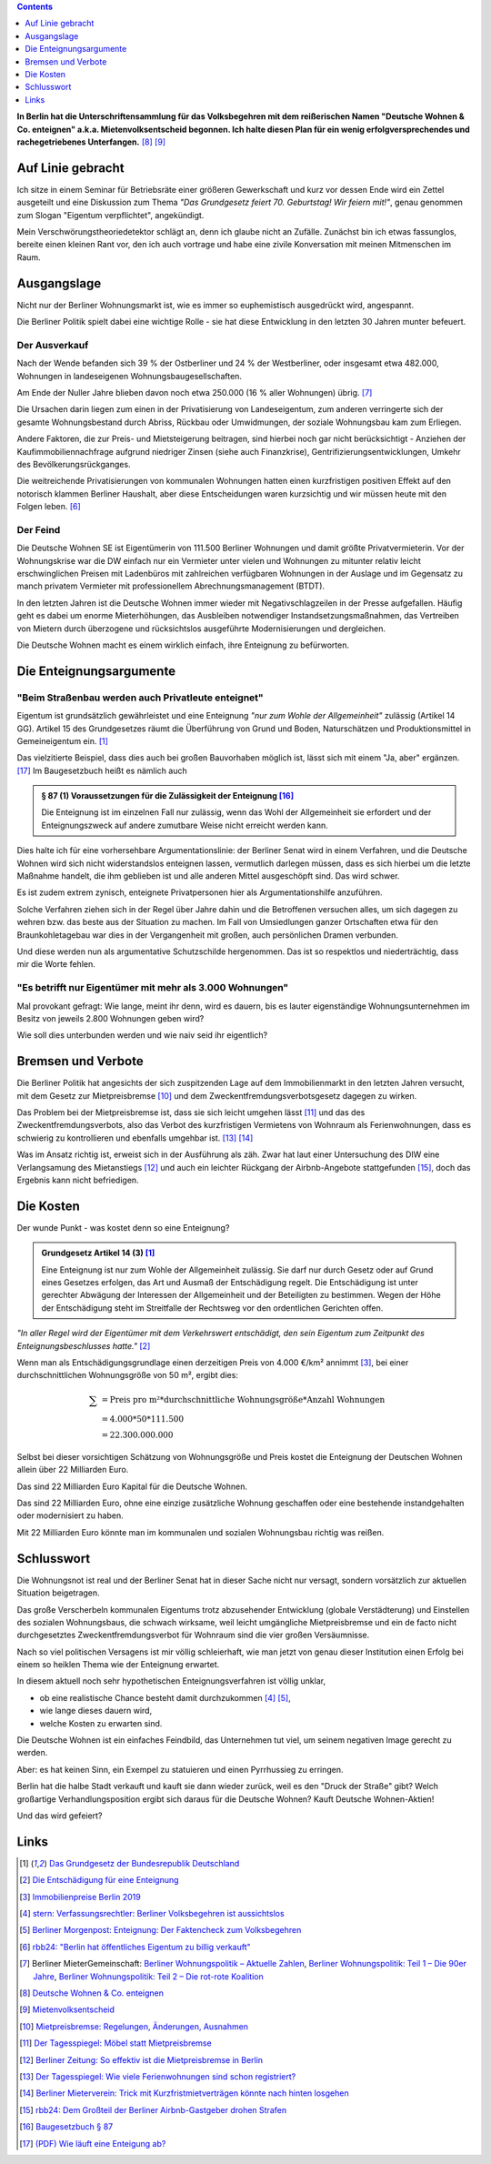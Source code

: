 .. title: Die Deutsche Wohnen ist scheiße - und nun?
.. slug: berlin-volksbegehren
.. date: 2019-04-21 17:47:51 UTC+02:00
.. tags: berlin,volksbegehren
.. category: politik
.. link: 
.. description: 
.. type: text
.. has_math: true

.. contents::
    :depth: 1

**In Berlin hat die Unterschriftensammlung für das Volksbegehren mit dem reißerischen Namen "Deutsche Wohnen & Co. enteignen"  a.k.a. Mietenvolksentscheid begonnen. Ich halte diesen Plan für ein wenig erfolgversprechendes und rachegetriebenes Unterfangen.** [8]_ [9]_

Auf Linie gebracht
==================

Ich sitze in einem Seminar für Betriebsräte einer größeren Gewerkschaft und kurz vor dessen Ende wird ein Zettel ausgeteilt und eine Diskussion zum Thema *"Das Grundgesetz feiert 70. Geburtstag! Wir feiern mit!"*, genau genommen zum Slogan "Eigentum verpflichtet", angekündigt.

Mein Verschwörungstheoriedetektor schlägt an, denn ich glaube nicht an Zufälle. Zunächst bin ich etwas fassunglos, bereite einen kleinen Rant vor, den ich auch vortrage und habe eine zivile Konversation mit meinen Mitmenschen im Raum.

.. Dass ich diese Art des Austausches etwas vermisse, da ich irgendwann aufgehört habe, politische Diskussionen mit Fremden zu führen, weil keine Nuancen mehr existieren, kommt mir dabei ins Bewusstsein.

Ausgangslage
============

Nicht nur der Berliner Wohnungsmarkt ist, wie es immer so euphemistisch ausgedrückt wird, angespannt.

Die Berliner Politik spielt dabei eine wichtige Rolle - sie hat diese Entwicklung in den letzten 30 Jahren munter befeuert.

Der Ausverkauf
**************

Nach der Wende befanden sich 39 % der Ostberliner und 24 % der Westberliner, oder insgesamt etwa 482.000, Wohnungen in landeseigenen Wohnungsbaugesellschaften.

Am Ende der Nuller Jahre blieben davon noch etwa 250.000 (16 % aller Wohnungen) übrig. [7]_

Die Ursachen darin liegen zum einen in der Privatisierung von Landeseigentum, zum anderen verringerte sich der gesamte Wohnungsbestand durch Abriss, Rückbau oder Umwidmungen, der soziale Wohnungsbau kam zum Erliegen.

Andere Faktoren, die zur Preis- und Mietsteigerung beitragen, sind hierbei noch gar nicht berücksichtigt - Anziehen der Kaufimmobiliennachfrage aufgrund niedriger Zinsen (siehe auch Finanzkrise), Gentrifizierungsentwicklungen, Umkehr des Bevölkerungsrückganges.

Die weitreichende Privatisierungen von kommunalen Wohnungen hatten einen kurzfristigen positiven Effekt auf den notorisch klammen Berliner Haushalt, aber diese Entscheidungen waren kurzsichtig und wir müssen heute mit den Folgen leben. [6]_

Der Feind
*********

Die Deutsche Wohnen SE ist Eigentümerin von 111.500 Berliner Wohnungen und damit größte Privatvermieterin. Vor der Wohnungskrise war die DW einfach nur ein Vermieter unter vielen und Wohnungen zu mitunter relativ leicht erschwinglichen Preisen mit Ladenbüros mit zahlreichen verfügbaren Wohnungen in der Auslage und im Gegensatz zu manch privatem Vermieter mit professionellem Abrechnungsmanagement (BTDT).

In den letzten Jahren ist die Deutsche Wohnen immer wieder mit Negativschlagzeilen in der Presse aufgefallen. Häufig geht es dabei um enorme Mieterhöhungen, das Ausbleiben notwendiger Instandsetzungsmaßnahmen, das Vertreiben von Mietern durch überzogene und rücksichtslos ausgeführte Modernisierungen und dergleichen.

Die Deutsche Wohnen macht es einem wirklich einfach, ihre Enteignung zu befürworten.

Die Enteignungsargumente
========================

"Beim Straßenbau werden auch Privatleute enteignet"
***************************************************

Eigentum ist grundsätzlich gewährleistet und eine Enteignung *"nur zum Wohle der Allgemeinheit"* zulässig (Artikel 14 GG). Artikel 15 des Grundgesetzes räumt die Überführung von Grund und Boden, Naturschätzen und Produktionsmittel in Gemeineigentum ein. [1]_

Das vielzitierte Beispiel, dass dies auch bei großen Bauvorhaben möglich ist, lässt sich mit einem "Ja, aber" ergänzen. [17]_
Im Baugesetzbuch heißt es nämlich auch

.. admonition:: § 87 (1) Voraussetzungen für die Zulässigkeit der Enteignung [16]_

    Die Enteignung ist im einzelnen Fall nur zulässig, wenn das Wohl der Allgemeinheit sie erfordert und der Enteignungszweck auf andere zumutbare Weise nicht erreicht werden kann.

Dies halte ich für eine vorhersehbare Argumentationslinie: der Berliner Senat wird in einem Verfahren, und die Deutsche Wohnen wird sich nicht widerstandslos enteignen lassen, vermutlich darlegen müssen, dass es sich hierbei um die letzte Maßnahme handelt, die ihm geblieben ist und alle anderen Mittel ausgeschöpft sind.
Das wird schwer.

Es ist zudem extrem zynisch, enteignete Privatpersonen hier als Argumentationshilfe anzuführen.

Solche Verfahren ziehen sich in der Regel über Jahre dahin und die Betroffenen versuchen alles, um sich dagegen zu wehren bzw. das beste aus der Situation zu machen. Im Fall von Umsiedlungen ganzer Ortschaften etwa für den Braunkohletagebau war dies in der Vergangenheit mit großen, auch persönlichen Dramen verbunden.

Und diese werden nun als argumentative Schutzschilde hergenommen. Das ist so respektlos und niederträchtig, dass mir die Worte fehlen.

"Es betrifft nur Eigentümer mit mehr als 3.000 Wohnungen"
*********************************************************

Mal provokant gefragt: Wie lange, meint ihr denn, wird es dauern, bis es lauter eigenständige Wohnungsunternehmen im Besitz von jeweils 2.800 Wohnungen geben wird?

Wie soll dies unterbunden werden und wie naiv seid ihr eigentlich?

Bremsen und Verbote
===================

Die Berliner Politik hat angesichts der sich zuspitzenden Lage auf dem Immobilienmarkt in den letzten Jahren versucht, mit dem Gesetz zur Mietpreisbremse [10]_ und dem Zweckentfremdungsverbotsgesetz dagegen zu wirken.

Das Problem bei der Mietpreisbremse ist, dass sie sich leicht umgehen lässt [11]_ und das des Zweckentfremdungsverbots, also das Verbot des kurzfristigen Vermietens von Wohnraum als Ferienwohnungen, dass es schwierig zu kontrollieren und ebenfalls umgehbar ist. [13]_ [14]_

Was im Ansatz richtig ist, erweist sich in der Ausführung als zäh. Zwar hat laut einer Untersuchung des DIW eine Verlangsamung des Mietanstiegs [12]_ und auch ein leichter Rückgang der Airbnb-Angebote stattgefunden [15]_, doch das Ergebnis kann nicht befriedigen. 

Die Kosten
==========

Der wunde Punkt - was kostet denn so eine Enteignung?

.. admonition:: Grundgesetz Artikel 14 (3) [1]_

    Eine Enteignung ist nur zum Wohle der Allgemeinheit zulässig. Sie darf nur durch Gesetz oder auf Grund eines Gesetzes erfolgen, das Art und Ausmaß der Entschädigung regelt. Die Entschädigung ist unter gerechter Abwägung der Interessen der Allgemeinheit und der Beteiligten zu bestimmen. Wegen der Höhe der Entschädigung steht im Streitfalle der Rechtsweg vor den ordentlichen Gerichten offen.

*"In aller Regel wird der Eigentümer mit dem Verkehrswert entschädigt, den sein Eigentum zum Zeitpunkt des Enteignungsbeschlusses hatte."* [2]_

Wenn man als Entschädigungsgrundlage einen derzeitigen Preis von 4.000 €/km² annimmt [3]_, bei einer durchschnittlichen Wohnungsgröße von 50 m², ergibt dies:

.. math::

    \sum
    &= \text{Preis pro m²} * \text{durchschnittliche Wohnungsgröße} * \text{Anzahl Wohnungen}\\
    &= 4.000 * 50 * 111.500\\
    &= 22.300.000.000

Selbst bei dieser vorsichtigen Schätzung von Wohnungsgröße und Preis kostet die Enteignung der Deutschen Wohnen allein über 22 Milliarden Euro.

Das sind 22 Milliarden Euro Kapital für die Deutsche Wohnen.

Das sind 22 Milliarden Euro, ohne eine einzige zusätzliche Wohnung geschaffen oder eine bestehende instandgehalten oder modernisiert zu haben.

Mit 22 Milliarden Euro könnte man im kommunalen und sozialen Wohnungsbau richtig was reißen.

Schlusswort
===========

Die Wohnungsnot ist real und der Berliner Senat hat in dieser Sache nicht nur versagt, sondern vorsätzlich zur aktuellen Situation beigetragen.

Das große Verscherbeln kommunalen Eigentums trotz abzusehender Entwicklung (globale Verstädterung) und Einstellen des sozialen Wohnungsbaus, die schwach wirksame, weil leicht umgängliche Mietpreisbremse und ein de facto nicht durchgesetztes Zweckentfremdungsverbot für Wohnraum sind die vier großen Versäumnisse.

Nach so viel politischen Versagens ist mir völlig schleierhaft, wie man jetzt von genau dieser Institution einen Erfolg bei einem so heiklen Thema wie der Enteignung erwartet.

In diesem aktuell noch sehr hypothetischen Enteignungsverfahren ist völlig unklar,

* ob eine realistische Chance besteht damit durchzukommen [4]_ [5]_,
* wie lange dieses dauern wird,
* welche Kosten zu erwarten sind.

Die Deutsche Wohnen ist ein einfaches Feindbild, das Unternehmen tut viel, um seinem negativen Image gerecht zu werden.

Aber: es hat keinen Sinn, ein Exempel zu statuieren und einen Pyrrhussieg zu erringen.

Berlin hat die halbe Stadt verkauft und kauft sie dann wieder zurück, weil es den "Druck der Straße" gibt? Welch großartige Verhandlungsposition ergibt sich daraus für die Deutsche Wohnen? Kauft Deutsche Wohnen-Aktien!

Und das wird gefeiert?

Links
=====

.. [1] `Das Grundgesetz der Bundesrepublik Deutschland <https://www.gesetze-im-internet.de/gg/BJNR000010949.html>`_

.. [2] `Die Entschädigung für eine Enteignung <http://www.immobilienrecht-ratgeber.de/immobilienrecht/enteignungsrecht/entschaedigung.html>`_

.. [3] `Immobilienpreise Berlin 2019 <https://www.wohnungsboerse.net/immobilienpreise-Berlin/2825>`_

.. [4] `stern: Verfassungsrechtler: Berliner Volksbegehren ist aussichtslos <https://www.stern.de/politik/deutschland/-eindeutig-unzulaessig--verfassungsrechtler--berliner-volksbegehren-ist-aussichtslos-8675980.html>`_

.. [5] `Berliner Morgenpost: Enteignung: Der Faktencheck zum Volksbegehren <https://www.morgenpost.de/berlin/article216787005/Enteignung-Der-Faktencheck-zum-Volksbegehren.html>`_

.. [6] `rbb24: "Berlin hat öffentliches Eigentum zu billig verkauft" <https://www.rbb24.de/wirtschaft/beitrag/2019/02/interview-christoph-trautvetter-miete-macht-rendite-berlin.html>`_

.. [7] Berliner MieterGemeinschaft: `Berliner Wohnungspolitik – Aktuelle Zahlen <https://www.bmgev.de/politik/wohnungspolitik/berliner-wohnungspolitik-aktuelle-zahlen.html>`_, `Berliner Wohnungspolitik: Teil 1 – Die 90er Jahre <https://www.bmgev.de/politik/wohnungspolitik/berliner-wohnungspolitik.html>`_, `Berliner Wohnungspolitik: Teil 2 – Die rot-rote Koalition <https://www.bmgev.de/politik/wohnungspolitik/berliner-wohnungspolitik-die-rot-rote-koalition.html>`_

.. [8] `Deutsche Wohnen & Co. enteignen <https://www.dwenteignen.de>`_

.. [9] `Mietenvolksentscheid <https://mietenvolksentscheidberlin.de>`_

.. [10] `Mietpreisbremse: Regelungen, Änderungen, Ausnahmen <https://www.berlin.de/special/immobilien-und-wohnen/mietrecht/3793279-739654-mietpreisbremse-regelungen-aenderungen-a.html>`_

.. [11] `Der Tagesspiegel: Möbel statt Mietpreisbremse <https://interaktiv.tagesspiegel.de/wem-gehoert-berlin/artikel/moebel-statt-mietpreisbremse/>`_

.. [12] `Berliner Zeitung: So effektiv ist die Mietpreisbremse in Berlin <https://www.berliner-zeitung.de/berlin/neue-studie-so-effektiv-ist-die-mietpreisbremse-in-berlin-31930988>`_

.. [13] `Der Tagesspiegel: Wie viele Ferienwohnungen sind schon registriert?
 <https://www.tagesspiegel.de/berlin/zweckentfremdungsverbot-in-berlin-wie-viele-ferienwohnungen-sind-schon-registriert/22859500.html>`_

.. [14] `Berliner Mieterverein: Trick mit Kurzfristmietverträgen könnte nach hinten losgehen <https://www.berliner-mieterverein.de/magazin/online/mm1017/zweckentfremdung-durch-ferienwohnungen-trick-mit-kurzfristmietvertraegen-101712a.htm>`_

.. [15] `rbb24: Dem Großteil der Berliner Airbnb-Gastgeber drohen Strafen <https://www.rbb24.de/politik/beitrag/2018/12/airbnb-berlin-daten-registrierung-zweckentfremdung-gesetz-umsaetze.html>`_

.. [16] `Baugesetzbuch § 87 <https://dejure.org/gesetze/BauGB/87.html>`_

.. [17] `(PDF) Wie läuft eine Enteigung ab? <https://www.meidert-kollegen.de/wp-content/uploads/Wie-laeuft-eine-Enteigung-ab.pdf>`_
